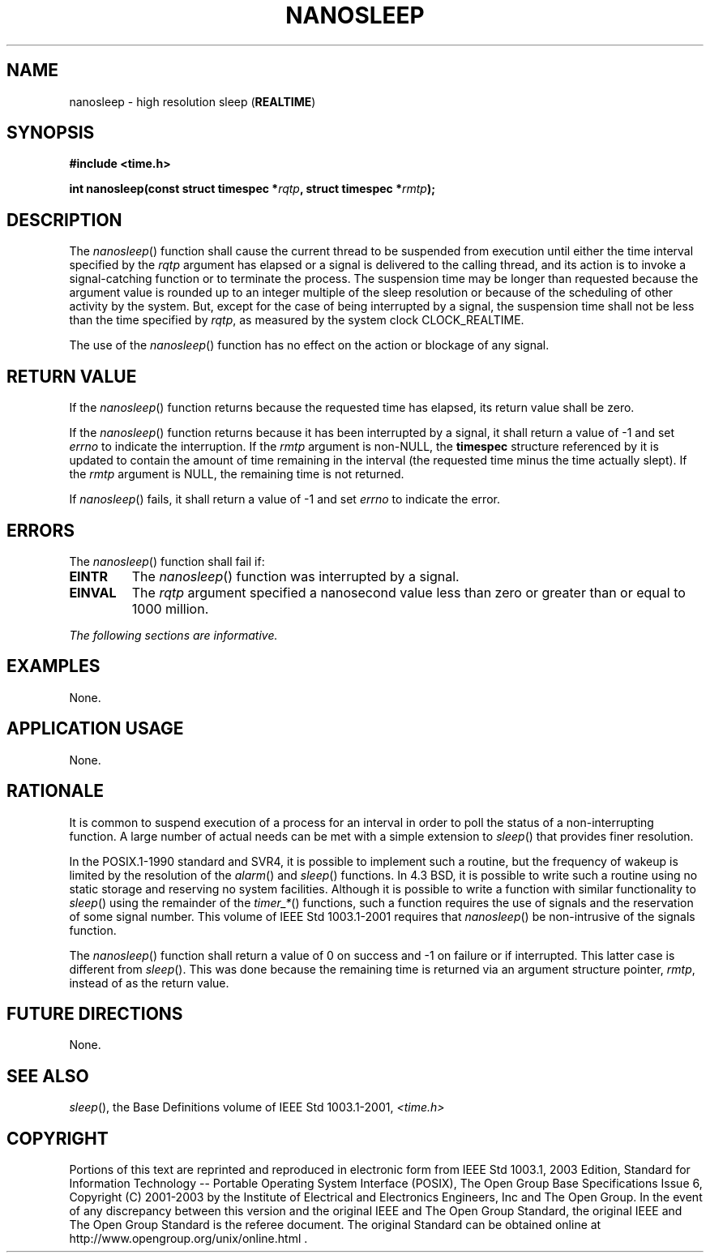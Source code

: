 .\" Copyright (c) 2001-2003 The Open Group, All Rights Reserved 
.TH "NANOSLEEP" 3 2003 "IEEE/The Open Group" "POSIX Programmer's Manual"
.\" nanosleep 
.SH NAME
nanosleep \- high resolution sleep (\fBREALTIME\fP)
.SH SYNOPSIS
.LP
\fB#include <time.h>
.br
.sp
int nanosleep(const struct timespec *\fP\fIrqtp\fP\fB, struct timespec
*\fP\fIrmtp\fP\fB); \fP
\fB
.br
\fP
.SH DESCRIPTION
.LP
The \fInanosleep\fP() function shall cause the current thread to be
suspended from execution until either the time interval
specified by the \fIrqtp\fP argument has elapsed or a signal is delivered
to the calling thread, and its action is to invoke a
signal-catching function or to terminate the process. The suspension
time may be longer than requested because the argument value
is rounded up to an integer multiple of the sleep resolution or because
of the scheduling of other activity by the system. But,
except for the case of being interrupted by a signal, the suspension
time shall not be less than the time specified by \fIrqtp\fP,
as measured by the system clock CLOCK_REALTIME.
.LP
The use of the \fInanosleep\fP() function has no effect on the action
or blockage of any signal.
.SH RETURN VALUE
.LP
If the \fInanosleep\fP() function returns because the requested time
has elapsed, its return value shall be zero.
.LP
If the \fInanosleep\fP() function returns because it has been interrupted
by a signal, it shall return a value of -1 and set
\fIerrno\fP to indicate the interruption. If the \fIrmtp\fP argument
is non-NULL, the \fBtimespec\fP structure referenced by it
is updated to contain the amount of time remaining in the interval
(the requested time minus the time actually slept). If the
\fIrmtp\fP argument is NULL, the remaining time is not returned.
.LP
If \fInanosleep\fP() fails, it shall return a value of -1 and set
\fIerrno\fP to indicate the error.
.SH ERRORS
.LP
The \fInanosleep\fP() function shall fail if:
.TP 7
.B EINTR
The \fInanosleep\fP() function was interrupted by a signal.
.TP 7
.B EINVAL
The \fIrqtp\fP argument specified a nanosecond value less than zero
or greater than or equal to 1000 million.
.sp
.LP
\fIThe following sections are informative.\fP
.SH EXAMPLES
.LP
None.
.SH APPLICATION USAGE
.LP
None.
.SH RATIONALE
.LP
It is common to suspend execution of a process for an interval in
order to poll the status of a non-interrupting function. A
large number of actual needs can be met with a simple extension to
\fIsleep\fP() that
provides finer resolution.
.LP
In the POSIX.1-1990 standard and SVR4, it is possible to implement
such a routine, but the frequency of wakeup is limited by the
resolution of the \fIalarm\fP() and \fIsleep\fP()
functions. In 4.3 BSD, it is possible to write such a routine using
no static storage and reserving no system facilities. Although
it is possible to write a function with similar functionality to \fIsleep\fP()
using the
remainder of the \fItimer_*\fP() functions, such a function requires
the use of signals
and the reservation of some signal number. This volume of IEEE\ Std\ 1003.1-2001
requires that \fInanosleep\fP() be
non-intrusive of the signals function.
.LP
The \fInanosleep\fP() function shall return a value of 0 on success
and -1 on failure or if interrupted. This latter case is
different from \fIsleep\fP(). This was done because the remaining
time is returned via an
argument structure pointer, \fIrmtp\fP, instead of as the return value.
.SH FUTURE DIRECTIONS
.LP
None.
.SH SEE ALSO
.LP
\fIsleep\fP(), the Base Definitions volume of IEEE\ Std\ 1003.1-2001,
\fI<time.h>\fP
.SH COPYRIGHT
Portions of this text are reprinted and reproduced in electronic form
from IEEE Std 1003.1, 2003 Edition, Standard for Information Technology
-- Portable Operating System Interface (POSIX), The Open Group Base
Specifications Issue 6, Copyright (C) 2001-2003 by the Institute of
Electrical and Electronics Engineers, Inc and The Open Group. In the
event of any discrepancy between this version and the original IEEE and
The Open Group Standard, the original IEEE and The Open Group Standard
is the referee document. The original Standard can be obtained online at
http://www.opengroup.org/unix/online.html .
